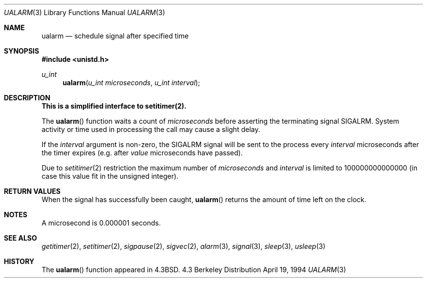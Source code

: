 .\" Copyright (c) 1986, 1991, 1993
.\"	The Regents of the University of California.  All rights reserved.
.\"
.\" Redistribution and use in source and binary forms, with or without
.\" modification, are permitted provided that the following conditions
.\" are met:
.\" 1. Redistributions of source code must retain the above copyright
.\"    notice, this list of conditions and the following disclaimer.
.\" 2. Redistributions in binary form must reproduce the above copyright
.\"    notice, this list of conditions and the following disclaimer in the
.\"    documentation and/or other materials provided with the distribution.
.\" 3. All advertising materials mentioning features or use of this software
.\"    must display the following acknowledgement:
.\"	This product includes software developed by the University of
.\"	California, Berkeley and its contributors.
.\" 4. Neither the name of the University nor the names of its contributors
.\"    may be used to endorse or promote products derived from this software
.\"    without specific prior written permission.
.\"
.\" THIS SOFTWARE IS PROVIDED BY THE REGENTS AND CONTRIBUTORS ``AS IS'' AND
.\" ANY EXPRESS OR IMPLIED WARRANTIES, INCLUDING, BUT NOT LIMITED TO, THE
.\" IMPLIED WARRANTIES OF MERCHANTABILITY AND FITNESS FOR A PARTICULAR PURPOSE
.\" ARE DISCLAIMED.  IN NO EVENT SHALL THE REGENTS OR CONTRIBUTORS BE LIABLE
.\" FOR ANY DIRECT, INDIRECT, INCIDENTAL, SPECIAL, EXEMPLARY, OR CONSEQUENTIAL
.\" DAMAGES (INCLUDING, BUT NOT LIMITED TO, PROCUREMENT OF SUBSTITUTE GOODS
.\" OR SERVICES; LOSS OF USE, DATA, OR PROFITS; OR BUSINESS INTERRUPTION)
.\" HOWEVER CAUSED AND ON ANY THEORY OF LIABILITY, WHETHER IN CONTRACT, STRICT
.\" LIABILITY, OR TORT (INCLUDING NEGLIGENCE OR OTHERWISE) ARISING IN ANY WAY
.\" OUT OF THE USE OF THIS SOFTWARE, EVEN IF ADVISED OF THE POSSIBILITY OF
.\" SUCH DAMAGE.
.\"
.\"     From: @(#)ualarm.3	8.2 (Berkeley) 4/19/94
.\" $FreeBSD$
.\"
.Dd April 19, 1994
.Dt UALARM 3
.Os BSD 4.3
.Sh NAME
.Nm ualarm
.Nd schedule signal after specified time
.Sh SYNOPSIS
.Fd #include <unistd.h>
.Ft u_int 
.Fn ualarm "u_int microseconds" "u_int interval"
.Sh DESCRIPTION
.Bf -symbolic
This is a simplified interface to setitimer(2).
.Ef
.Pp
The
.Fn ualarm
function
waits a count of
.Ar microseconds
before asserting the terminating signal
.Dv SIGALRM .
System activity or time used in processing the call may cause a slight
delay.
.Pp
If the
.Fa interval
argument is non-zero, the
.Dv SIGALRM
signal will be sent
to the process every
.Fa interval
microseconds after the timer expires (e.g. after
.Fa value
microseconds have passed).
.Pp
Due to
.Xr setitimer 2
restriction the maximum number of
.Ar microseconds
and
.Ar interval
is limited to 100000000000000
(in case this value fit in the unsigned integer).
.Sh RETURN VALUES
When the signal has successfully been caught,
.Fn ualarm
returns the amount of time left on the clock.
.Sh NOTES
.Pp
A microsecond is 0.000001 seconds.
.Sh SEE ALSO
.Xr getitimer 2 ,
.Xr setitimer 2 ,
.Xr sigpause 2 ,
.Xr sigvec 2 ,
.Xr alarm 3 ,
.Xr signal 3 ,
.Xr sleep 3 ,
.Xr usleep 3
.Sh HISTORY
The
.Fn ualarm
function appeared in 
.Bx 4.3 .
